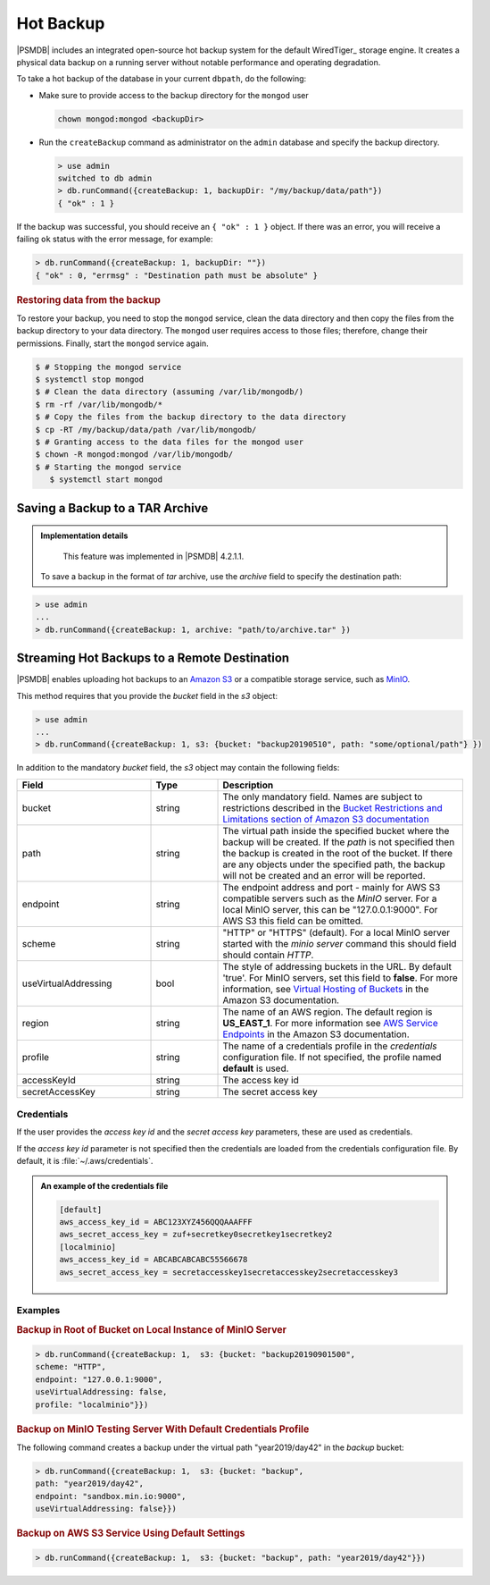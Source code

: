 .. _hot-backup:

================================================================================
Hot Backup
================================================================================

|PSMDB| includes an integrated open-source hot backup system for the default
WiredTiger_ storage engine.  It creates a physical data backup on a running
server without notable performance and operating degradation.

To take a hot backup of the database in your current ``dbpath``, do the following:

- Make sure to provide access to the backup directory for the ``mongod`` user
  
  .. code-block:: bash
   
     chown mongod:mongod <backupDir>

- Run the ``createBackup`` command as administrator on the ``admin`` database and specify the backup directory. 

  .. code-block:: text

     > use admin
     switched to db admin
     > db.runCommand({createBackup: 1, backupDir: "/my/backup/data/path"})
     { "ok" : 1 }

If the backup was successful, you should receive an ``{ "ok" : 1 }`` object.
If there was an error, you will receive a failing ``ok`` status
with the error message, for example:

.. code-block:: text

   > db.runCommand({createBackup: 1, backupDir: ""})
   { "ok" : 0, "errmsg" : "Destination path must be absolute" }

.. rubric:: Restoring data from the backup

To restore your backup, you need to stop the ``mongod`` service, clean the data
directory and then copy the files from the backup directory to your data
directory. The ``mongod`` user requires access to those files; therefore, change their permissions. Finally, start the ``mongod`` service again.

.. code-block:: bash

   $ # Stopping the mongod service
   $ systemctl stop mongod
   $ # Clean the data directory (assuming /var/lib/mongodb/)
   $ rm -rf /var/lib/mongodb/*
   $ # Copy the files from the backup directory to the data directory
   $ cp -RT /my/backup/data/path /var/lib/mongodb/
   $ # Granting access to the data files for the mongod user
   $ chown -R mongod:mongod /var/lib/mongodb/
   $ # Starting the mongod service
      $ systemctl start mongod


Saving a Backup to a TAR Archive
================================================================================
 
.. admonition:: Implementation details
 
   This feature was implemented in |PSMDB| 4.2.1.1.
 
 To save a backup in the format of *tar* archive, use the *archive* field to
 specify the destination path:
 
.. code-block:: text
 
   > use admin
   ...
   > db.runCommand({createBackup: 1, archive: "path/to/archive.tar" })
 
.. _psmdb-hot-backup-remote-destination:

Streaming Hot Backups to a Remote Destination
================================================================================

|PSMDB| enables uploading hot backups to an `Amazon S3
<https://aws.amazon.com/s3/>`_ or a compatible storage service, such
as `MinIO <https://min.io/>`_.

This method requires that you provide the *bucket* field in the *s3* object:

.. code-block:: text

   > use admin
   ...
   > db.runCommand({createBackup: 1, s3: {bucket: "backup20190510", path: "some/optional/path"} })

In addition to the mandatory *bucket* field, the *s3* object may contain the following fields:

.. list-table::
   :header-rows: 1
   :widths: 30 15 55

   * - Field
     - Type
     - Description
   * - bucket
     - string
     - The only mandatory field. Names are subject to restrictions described in 
       the `Bucket Restrictions and Limitations section of Amazon S3 documentation <https://docs.aws.amazon.com/AmazonS3/latest/dev/BucketRestrictions.html>`_
   * - path
     - string
     - The virtual path inside the specified bucket where the backup will be
       created. If the *path* is not specified then the backup is created in the root
       of the bucket. If there are any objects under the specified path, the backup
       will not be created and an error will be reported.
   * - endpoint
     - string
     - The endpoint address and port - mainly for AWS S3 compatible servers such
       as the *MinIO* server. For a local MinIO server, this can be
       "127.0.0.1:9000". For AWS S3 this field can be omitted.
   * - scheme
     - string
     - "HTTP" or "HTTPS" (default). For a local MinIO server started
       with the *minio server* command this should field should contain *HTTP*.
   * - useVirtualAddressing
     - bool
     - The style of addressing buckets in the URL. By default 'true'. For MinIO
       servers, set this field to **false**. For more information, see `Virtual
       Hosting of Buckets
       <https://docs.aws.amazon.com/AmazonS3/latest/dev/VirtualHosting.html>`_
       in the Amazon S3 documentation.
   * - region
     - string
     - The name of an AWS region. The default region is **US_EAST_1**. For more
       information see `AWS Service Endpoints
       <https://docs.aws.amazon.com/general/latest/gr/rande.html>`_ in the
       Amazon S3 documentation.
   * - profile
     - string
     - The name of a credentials profile in the *credentials* configuration file. If
       not specified, the profile named **default** is used.
   * - accessKeyId
     - string
     - The access key id
   * - secretAccessKey
     - string
     - The secret access key

Credentials
--------------------------------------------------------------------------------

If the user provides the *access key id* and the *secret access key* parameters,
these are used as credentials.

If the *access key id* parameter is not specified then the credentials are loaded from
the credentials configuration file. By default, it is :file:`~/.aws/credentials`.

.. admonition:: An example of the credentials file

   .. code-block:: text

      [default]
      aws_access_key_id = ABC123XYZ456QQQAAAFFF
      aws_secret_access_key = zuf+secretkey0secretkey1secretkey2
      [localminio]
      aws_access_key_id = ABCABCABCABC55566678
      aws_secret_access_key = secretaccesskey1secretaccesskey2secretaccesskey3

Examples
--------------------------------------------------------------------------------

.. rubric:: Backup in Root of Bucket on Local Instance of MinIO Server

.. code-block:: text

    > db.runCommand({createBackup: 1,  s3: {bucket: "backup20190901500", 
    scheme: "HTTP",
    endpoint: "127.0.0.1:9000",
    useVirtualAddressing: false,
    profile: "localminio"}})

.. rubric:: Backup on MinIO Testing Server With Default Credentials Profile

The following command creates a backup under the virtual path  "year2019/day42" in the *backup* bucket:

.. code-block:: text

   > db.runCommand({createBackup: 1,  s3: {bucket: "backup",
   path: "year2019/day42",
   endpoint: "sandbox.min.io:9000",
   useVirtualAddressing: false}})

.. rubric:: Backup on AWS S3 Service Using Default Settings

.. code-block:: text

   > db.runCommand({createBackup: 1,  s3: {bucket: "backup", path: "year2019/day42"}})


.. seealso::

   AWS Documentation: Providing AWS Credentials
      https://docs.aws.amazon.com/sdk-for-cpp/v1/developer-guide/credentials.html


